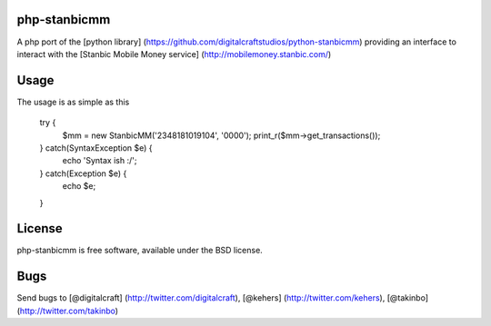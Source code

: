 php-stanbicmm
================

A php port of the [python library] (https://github.com/digitalcraftstudios/python-stanbicmm) providing an interface to interact with the [Stanbic Mobile Money service] (http://mobilemoney.stanbic.com/)

Usage
=====

The usage is as simple as this

	try {
		$mm = new StanbicMM('2348181019104', '0000');
		print_r($mm->get_transactions());
	} catch(SyntaxException $e) {
		echo 'Syntax ish :/';
	} catch(Exception $e) {
		echo $e;
	}

License
=======

php-stanbicmm is free software, available under the BSD license.

Bugs
============

Send bugs to [@digitalcraft] (http://twitter.com/digitalcraft), [@kehers] (http://twitter.com/kehers), [@takinbo] (http://twitter.com/takinbo)